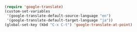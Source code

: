 #+BEGIN_SRC emacs-lisp
(require 'google-translate)
(custom-set-variables
 '(google-translate-default-source-language "en")
 '(google-translate-default-target-language "ja"))
(global-set-key (kbd "C-x C-t") 'google-translate-at-point)
#+END_SRC
